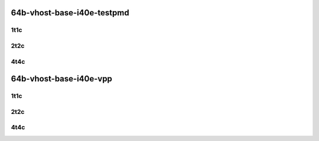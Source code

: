 64b-vhost-base-i40e-testpmd
---------------------------

..
    40ge2p1xl710-eth-l2xcbase-eth-2vhostvr1024-1vm-mrr
    40ge2p1xl710-dot1q-l2bdbasemaclrn-eth-2vhostvr1024-1vm-mrr
    40ge2p1xl710-eth-l2bdbasemaclrn-eth-2vhostvr1024-1vm-mrr
    40ge2p1xl710-ethip4-ip4base-eth-2vhostvr1024-1vm-mrr

1t1c
````

.. raw:: html

    <a name="xl710-64b-1t1c-base"></a>
    <center>
    Links to builds:
    <a href="https://packagecloud.io/app/fdio/master/search?dist=ubuntu%2Fbionic" target="_blank">vpp-ref</a>,
    <a href="https://jenkins.fd.io/view/csit/job/csit-vpp-perf-mrr-daily-master" target="_blank">csit-ref</a>
    <iframe width="1100" height="800" frameborder="0" scrolling="no" src="../_static/vpp/3n-hsw-xl710-64b-1t1c-vhost-base-i40e-testpmd.html"></iframe>
    <p><br></p>
    </center>

2t2c
````

.. raw:: html

    <a name="xl710-64b-2t2c-base"></a>
    <center>
    Links to builds:
    <a href="https://packagecloud.io/app/fdio/master/search?dist=ubuntu%2Fbionic" target="_blank">vpp-ref</a>,
    <a href="https://jenkins.fd.io/view/csit/job/csit-vpp-perf-mrr-daily-master" target="_blank">csit-ref</a>
    <iframe width="1100" height="800" frameborder="0" scrolling="no" src="../_static/vpp/3n-hsw-xl710-64b-2t2c-vhost-base-i40e-testpmd.html"></iframe>
    <p><br></p>
    </center>

4t4c
````

.. raw:: html

    <a name="xl710-64b-4t4c-base"></a>
    <center>
    Links to builds:
    <a href="https://packagecloud.io/app/fdio/master/search?dist=ubuntu%2Fbionic" target="_blank">vpp-ref</a>,
    <a href="https://jenkins.fd.io/view/csit/job/csit-vpp-perf-mrr-daily-master" target="_blank">csit-ref</a>
    <iframe width="1100" height="800" frameborder="0" scrolling="no" src="../_static/vpp/3n-hsw-xl710-64b-4t4c-vhost-base-i40e-testpmd.html"></iframe>
    <p><br></p>
    </center>

64b-vhost-base-i40e-vpp
-----------------------

..
    40ge2p1xl710-eth-l2xcbase-eth-2vhostvr1024-1vm-vppl2xc-mrr
    40ge2p1xl710-dot1q-l2bdbasemaclrn-eth-2vhostvr1024-1vm-vppl2xc-mrr
    40ge2p1xl710-eth-l2bdbasemaclrn-eth-2vhostvr1024-1vm-vppl2xc-mrr
    40ge2p1xl710-ethip4-ip4base-eth-2vhostvr1024-1vm-vppl2xc-mrr

1t1c
````

.. raw:: html

    <a name="xl710-64b-1t1c-base"></a>
    <center>
    Links to builds:
    <a href="https://packagecloud.io/app/fdio/master/search?dist=ubuntu%2Fbionic" target="_blank">vpp-ref</a>,
    <a href="https://jenkins.fd.io/view/csit/job/csit-vpp-perf-mrr-daily-master" target="_blank">csit-ref</a>
    <iframe width="1100" height="800" frameborder="0" scrolling="no" src="../_static/vpp/3n-hsw-xl710-64b-1t1c-vhost-base-i40e-vpp.html"></iframe>
    <p><br></p>
    </center>

2t2c
````

.. raw:: html

    <a name="xl710-64b-2t2c-base"></a>
    <center>
    Links to builds:
    <a href="https://packagecloud.io/app/fdio/master/search?dist=ubuntu%2Fbionic" target="_blank">vpp-ref</a>,
    <a href="https://jenkins.fd.io/view/csit/job/csit-vpp-perf-mrr-daily-master" target="_blank">csit-ref</a>
    <iframe width="1100" height="800" frameborder="0" scrolling="no" src="../_static/vpp/3n-hsw-xl710-64b-2t2c-vhost-base-i40e-vpp.html"></iframe>
    <p><br></p>
    </center>

4t4c
````

.. raw:: html

    <a name="xl710-64b-4t4c-base"></a>
    <center>
    Links to builds:
    <a href="https://packagecloud.io/app/fdio/master/search?dist=ubuntu%2Fbionic" target="_blank">vpp-ref</a>,
    <a href="https://jenkins.fd.io/view/csit/job/csit-vpp-perf-mrr-daily-master" target="_blank">csit-ref</a>
    <iframe width="1100" height="800" frameborder="0" scrolling="no" src="../_static/vpp/3n-hsw-xl710-64b-4t4c-vhost-base-i40e-vpp.html"></iframe>
    <p><br></p>
    </center>
